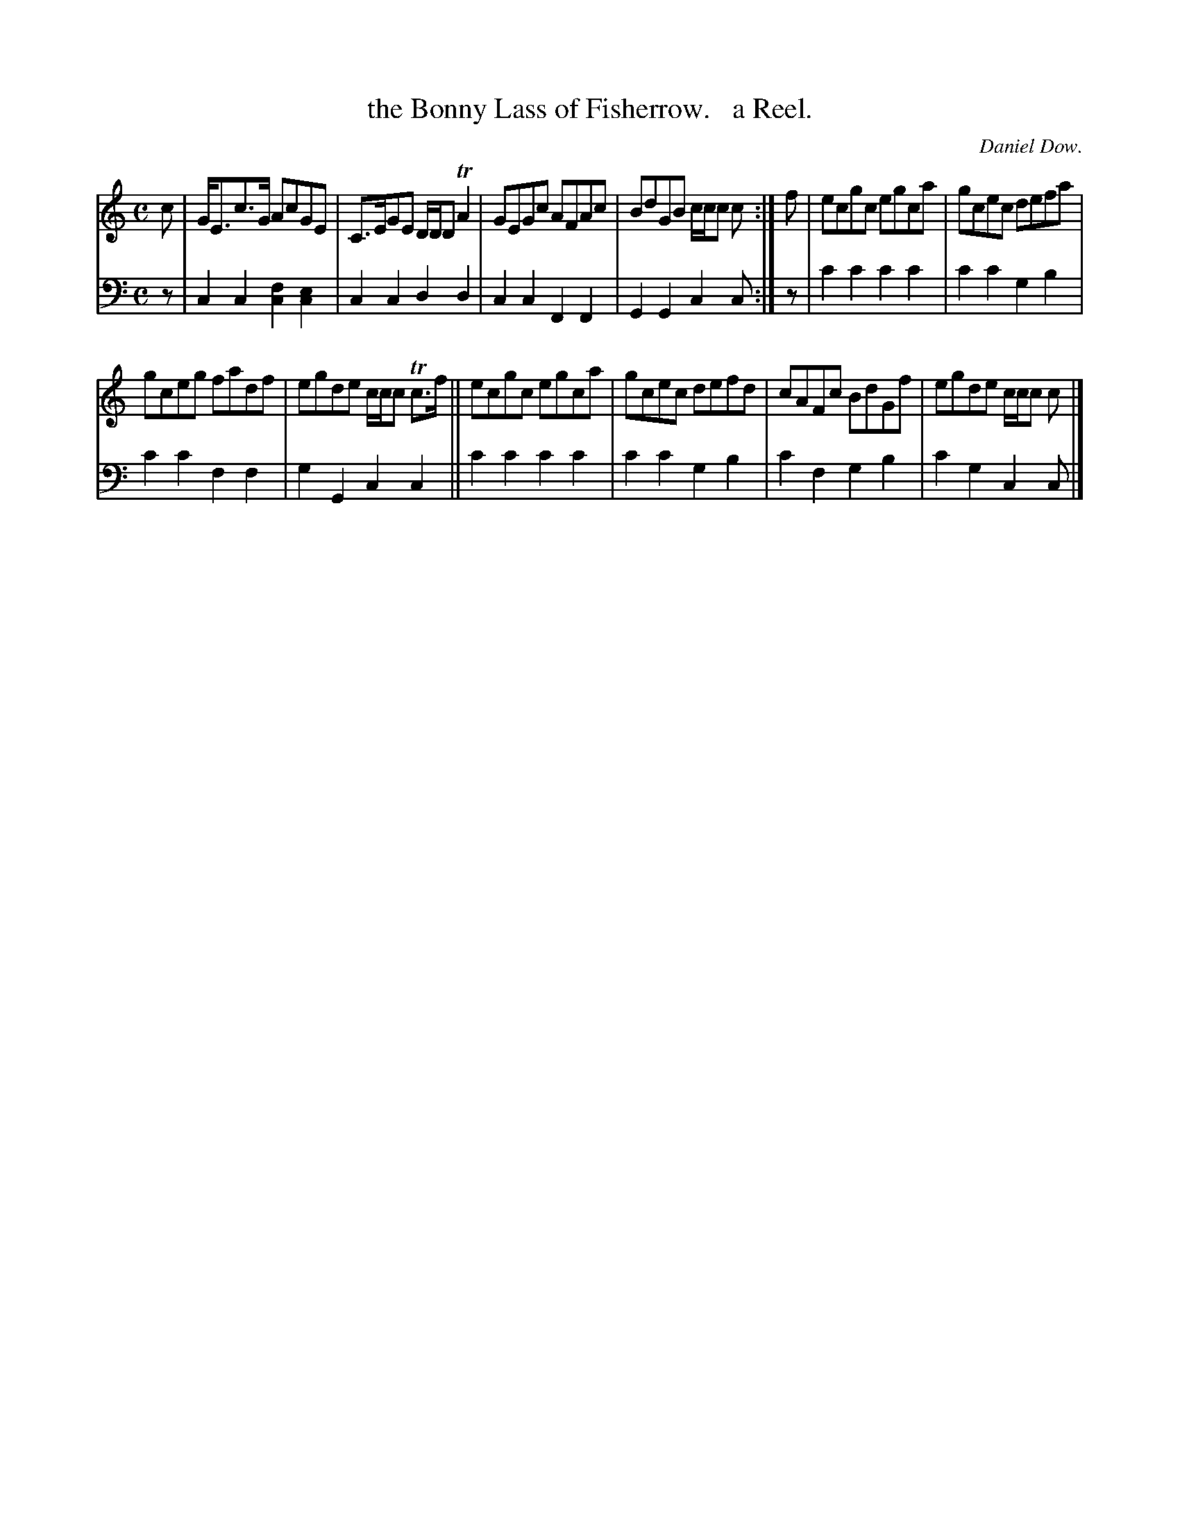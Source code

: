 X: 3211
T: the Bonny Lass of Fisherrow.   a Reel.
C: Daniel Dow.
%R: reel
B: Niel Gow & Sons "Complete Repository" v.3 p.21 #2 (top 4 staves continued from p.20)
Z: 2021 John Chambers <jc:trillian.mit.edu>
M: C
L: 1/8
K: C
% - - - - - - - - - -
V: 1 staves=2
c |\
G<Ec>G AcGE | C>EGE D/D/D TA2 | GEGc AFAc | BdGB c/c/c c :| f | ecgc egca | gcec defa |
gceg fadf | egde c/c/c Tc>f || ecgc egca | gcec defd | cAFc BdGf | egde c/c/c c |]
% - - - - - - - - - -
V: 2 clef=bass middle=d
z | c2c2 [c2f2][c2e2] | c2c2 d2d2 | c2c2 F2F2 | G2G2 c2c :| z | c'2c'2 c'2c'2 | c'2c'2 g2b2 |
c'2c'2 f2f2 | g2G2 c2c2 || c'2c'2 c'2c'2 | c'2c'2 g2b2 | c'2f2 g2b2 | c'2g2 c2c |]
